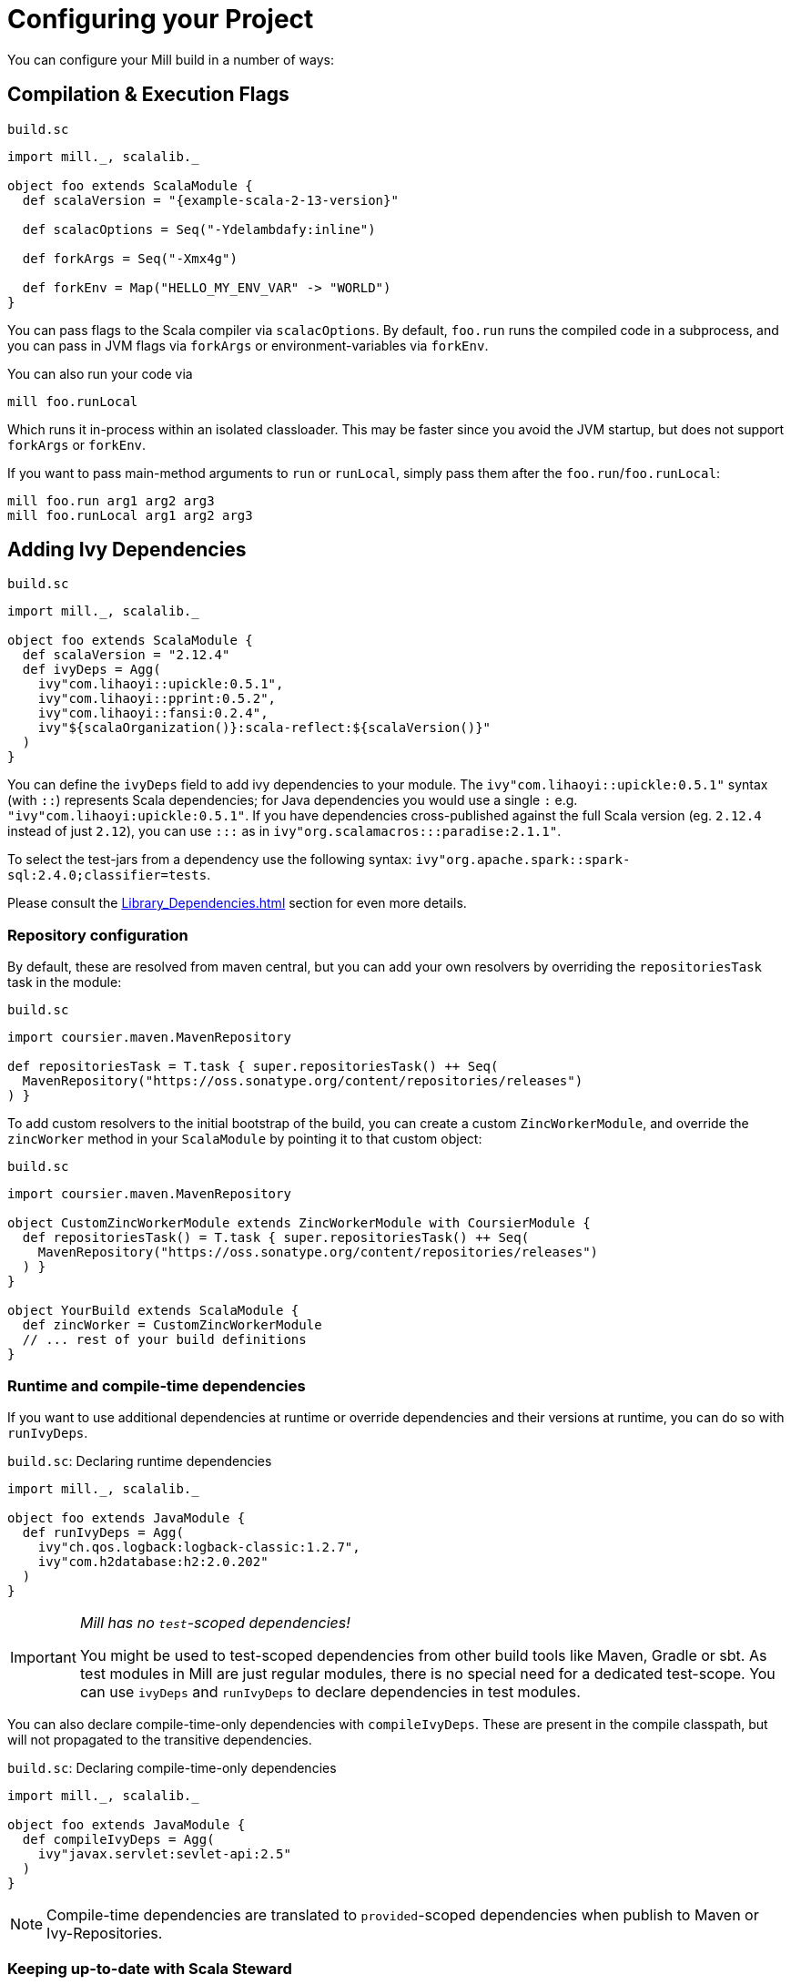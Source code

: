 = Configuring your Project
:page-aliases: Configuring_Mill.adoc

You can configure your Mill build in a number of ways:

== Compilation & Execution Flags

.`build.sc`
[source,scala,subs="attributes,verbatim"]
----
import mill._, scalalib._

object foo extends ScalaModule {
  def scalaVersion = "{example-scala-2-13-version}"

  def scalacOptions = Seq("-Ydelambdafy:inline")

  def forkArgs = Seq("-Xmx4g")

  def forkEnv = Map("HELLO_MY_ENV_VAR" -> "WORLD")
}

----

You can pass flags to the Scala compiler via `scalacOptions`. By default,
`foo.run` runs the compiled code in a subprocess, and you can pass in JVM flags
via `forkArgs` or environment-variables via `forkEnv`.

You can also run your code via

[source,bash]
----
mill foo.runLocal
----

Which runs it in-process within an isolated classloader. This may be faster
since you avoid the JVM startup, but does not support `forkArgs` or `forkEnv`.

If you want to pass main-method arguments to `run` or `runLocal`, simply pass
them after the `foo.run`/`foo.runLocal`:

[source,bash]
----
mill foo.run arg1 arg2 arg3
mill foo.runLocal arg1 arg2 arg3
----

== Adding Ivy Dependencies

.`build.sc`
[source,scala,subs="attributes,verbatim"]
----
import mill._, scalalib._

object foo extends ScalaModule {
  def scalaVersion = "2.12.4"
  def ivyDeps = Agg(
    ivy"com.lihaoyi::upickle:0.5.1",
    ivy"com.lihaoyi::pprint:0.5.2",
    ivy"com.lihaoyi::fansi:0.2.4",
    ivy"${scalaOrganization()}:scala-reflect:${scalaVersion()}"
  )
}
----

You can define the `ivyDeps` field to add ivy dependencies to your module. The
`ivy"com.lihaoyi::upickle:0.5.1"` syntax (with `::`) represents Scala
dependencies; for Java dependencies you would use a single `:` e.g.
`"ivy"com.lihaoyi:upickle:0.5.1"`. If you have dependencies cross-published
against the full Scala version (eg. `2.12.4` instead of just `2.12`),
you can use `:::` as in `ivy"org.scalamacros:::paradise:2.1.1"`.

To select the test-jars from a dependency use the following syntax:
`ivy"org.apache.spark::spark-sql:2.4.0;classifier=tests`.

Please consult the xref:Library_Dependencies.adoc[] section for even more details.

=== Repository configuration

By default, these are resolved from maven central, but you can add your own
resolvers by overriding the `repositoriesTask` task in the module:

.`build.sc`
[source,scala]
----
import coursier.maven.MavenRepository

def repositoriesTask = T.task { super.repositoriesTask() ++ Seq(
  MavenRepository("https://oss.sonatype.org/content/repositories/releases")
) }
----

To add custom resolvers to the initial bootstrap of the build, you can create a
custom `ZincWorkerModule`, and override the `zincWorker` method in your
`ScalaModule` by pointing it to that custom object:

.`build.sc`
[source,scala]
----
import coursier.maven.MavenRepository

object CustomZincWorkerModule extends ZincWorkerModule with CoursierModule {
  def repositoriesTask() = T.task { super.repositoriesTask() ++ Seq(
    MavenRepository("https://oss.sonatype.org/content/repositories/releases")
  ) }
}

object YourBuild extends ScalaModule {
  def zincWorker = CustomZincWorkerModule
  // ... rest of your build definitions
}
----

=== Runtime and compile-time dependencies

If you want to use additional dependencies at runtime or override dependencies and their versions at runtime, you can do so with `runIvyDeps`.

.`build.sc`: Declaring runtime dependencies
[source,scala]
----
import mill._, scalalib._

object foo extends JavaModule {
  def runIvyDeps = Agg(
    ivy"ch.qos.logback:logback-classic:1.2.7",
    ivy"com.h2database:h2:2.0.202"
  )
}
----

[IMPORTANT]
--
_Mill has no `test`-scoped dependencies!_

You might be used to test-scoped dependencies from other build tools like Maven, Gradle or sbt.
As test modules in Mill are just regular modules, there is no special need for a dedicated test-scope.
You can use `ivyDeps` and `runIvyDeps` to declare dependencies in test modules.
--

You can also declare compile-time-only dependencies with `compileIvyDeps`.
These are present in the compile classpath, but will not propagated to the transitive dependencies.

.`build.sc`: Declaring compile-time-only dependencies
[source,scala]
----
import mill._, scalalib._

object foo extends JavaModule {
  def compileIvyDeps = Agg(
    ivy"javax.servlet:sevlet-api:2.5"
  )
}
----

NOTE: Compile-time dependencies are translated to `provided`-scoped dependencies when publish to Maven or Ivy-Repositories.

=== Keeping up-to-date with Scala Steward

It's always a good idea to keep your dependencies up-to-date.

If your project is hosted on GitHub, GitLab, or Bitbucket, you can use https://github.com/scala-steward-org/scala-steward[Scala Steward] to automatically open a pull request to update your dependencies whenever there is a newer version available.

TIP: Scala Steward can also keep your xref:Installation.adoc#_automatic_mill_updates[Mill version up-to-date].



== Adding a Test Suite

.`build.sc`
[source,scala,subs="attributes,verbatim"]
----
import mill._, scalalib._

object foo extends ScalaModule {
  def scalaVersion = "{example-scala-2-13-version}"

  object test extends Tests {
    def ivyDeps = Agg(ivy"com.lihaoyi::utest:{example-utest-version}")
    def testFramework = "utest.runner.Framework"
  }
}
----

For convenience, you can also use one of the predefined test frameworks:

* `TestModule.Junit4`
* `TestModule.Junit5`
* `TestModule.TestNg`
* `TestModule.Munit`
* `TestModule.ScalaTest`
* `TestModule.Specs2`
* `TestModule.Utest`
* `TestModule.ZIOTest`


.`build.sc`: `ScalaModule` with UTest tests using the predefined `TestModule.Utest`
[source,scala,subs="attributes,verbatim"]
----
import mill._, scalalib._

object foo extends ScalaModule {
  def scalaVersion = "{example-scala-2-13-version}"

  object test extends Tests with TestModule.Utest {
    def ivyDeps = Agg(ivy"com.lihaoyi::utest:{example-utest-version}")
  }
}
----



* {mill-github-url}/releases/download/{mill-last-tag}/{mill-last-tag}-example-3.zip[Example 3]

You can define a test suite by creating a nested module extending `Tests`, and
specifying the ivy coordinates and name of your test framework. This expects the
tests to be laid out as follows:

----
build.sc
foo/
    src/
        Example.scala
    resources/
        ...
    test/
        src/
            ExampleTest.scala
        resources/
            ...
out/
    foo/
        ...
        test/
            ...
----

The above example can be run via

[source,bash]
----
mill foo.test
----

By default, tests are run in a subprocess, and `forkArg` and `forkEnv` can be
overridden to pass JVM flags &amp; environment variables. You can also use

[source,bash]
----
mill foo.test.testLocal
----

To run tests in-process in an isolated classloader.

If you want to pass any arguments to the test framework, simply put them after
`foo.test` in the command line. e.g. {utest-github-url}[uTest]
lets you pass in a selector to decide which test to run, which in Mill would be:

[source,bash]
----
mill foo.test foo.MyTestSuite.testCaseName
----

You can define multiple test suites if you want, e.g.:

.`build.sc`
[source,scala,subs="attributes,verbatim"]
----
import mill._, scalalib._

object foo extends ScalaModule {
  def scalaVersion = "{example-scala-2-13-version}"

  object test extends Tests with TestModule.Utest {
    def ivyDeps = Agg(ivy"com.lihaoyi::utest:{example-utest-version}")
  }
  object integration extends Tests with TestModule.Utest {
    def ivyDeps = Agg(ivy"com.lihaoyi::utest:{example-utest-version}")
  }
}
----

Each of which will expect their sources to be in their respective `foo/test` and
`foo/integration` folder.

`Tests` modules are ``ScalaModule``s like any other, and all the same
configuration options apply.

== Custom Test Frameworks

Integrating with test frameworks like Scalatest or specs2 is simply a matter of adding it to `ivyDeps` and specifying the `testFramework` you want to use.

Scalatest example:

.`build.sc`
[source,scala,subs="attributes,verbatim"]
----
import mill._, scalalib._

object foo extends ScalaModule {
  def scalaVersion = "{example-scala-2-13-version}"

  object test extends Tests with TestModule.ScalaTest {
    def ivyDeps = Agg(ivy"org.scalatest::scalatest:3.0.4")
  }
}
----

Specs2 example:

.`build.sc`
[source,scala,subs="attributes,verbatim"]
----
import mill._, scalalib._

object foo extends ScalaModule {
  def scalaVersion = "{example-scala-2-13-version}"

  object test extends Tests with TestModule.Specs2 {
    def ivyDeps = Agg(ivy"org.specs2::specs2-core:4.6.0")
  }
}
----

ZIO-test example:

.`build.sc`
[source,scala,subs="attributes,verbatim"]
----
import mill._, scalalib._

object foo extends ScalaModule {
  def scalaVersion = "{example-scala-3-version}"

  object test extends Tests with TestModule.ZIOTest {
    def ivyDeps = Agg(
      ivy"dev.zio::zio-test:2.0.12",
      ivy"dev.zio::zio-test-sbt:2.0.12",
    )
  }
}
----

After that, you can follow the instructions in <<_adding_a_test_suite>>, and use `mill foo.test` as usual, or pass args to the test suite via `mill foo.test arg1 arg2 arg3`.

== Scala Compiler Plugins

.`build.sc`
[source,scala,subs="attributes,verbatim"]
----
import mill._, scalalib._

object foo extends ScalaModule {
  def scalaVersion = "{example-scala-2-13-version}"

  def compileIvyDeps = Agg(ivy"com.lihaoyi:::acyclic:0.1.7")
  def scalacOptions = Seq("-P:acyclic:force")
  def scalacPluginIvyDeps = Agg(ivy"com.lihaoyi:::acyclic:0.1.7")
}
----

You can use Scala compiler plugins by setting `scalacPluginIvyDeps`. The above
example also adds the plugin to `compileIvyDeps`, since that plugin's artifact
is needed on the compilation classpath (though not at runtime).

NOTE: Remember that compiler plugins are published against the full Scala
version (eg. 2.13.8 instead of just 2.13), so when including them make sure to
use the  `:::` syntax shown above in the example.

== Generating API Documentation

To generate API documenation you can use the `docJar` task on the module you'd
like to create the documenation for. For example, given a module called
`example` you could do:

[source, bash]
----
mill example.docJar
----

This will result in your `javaDoc` being created in
`out/app/docJar.dest/javadoc`.

For both Scala and Java modules there may be extra options that you'd like to
pass specifically to either `javadoc` or `scaladoc`. You can pass these with
`javadocOptions` and `scalaDocOptions` respectively.

.`build.sc`
[source,scala]
----
import mill._, scalalib._

object example extends ScalaModule {
  def scalaVersion = "3.1.3"

  def scalaDocOptions = Seq(
    "-siteroot",
    "mydocs",
    "-no-link-warnings"
  )
}
----

=== Scaladoc 3 Site Generation

When using Scala 3 you're also able to use Scaladoc to generate a full static
site next to your API documenation. This can include general documenation for
your project and even a blog. While you can find the full documenation for this
in the https://docs.scala-lang.org/scala3/guides/scaladoc/index.html[Scala 3
docs], below you'll find some useful information to help you generate this with
Mill.

By default, Mill will consider the _site root_ as it's called in
https://docs.scala-lang.org/scala3/guides/scaladoc/static-site.html[Scala 3
docs], to be the value of `docResources()`. It will look there for your
`_docs/` and your `_blog/` directory if any exist. Let's pretend we have a
project called `example` defined like this:

.`build.sc`
[source,scala]
----
import mill._, scalalib._

object example extends ScalaModule {
  def scalaVersion = "3.1.3"
}
----

Your project structure for this would look something like this:

----
.
├── build.sc
├── example
│  ├── docs
│  │  ├── _blog
│  │  │  ├── _posts
│  │  │  │  └── 2022-08-14-hello-world.md
│  │  │  └── index.md
│  │  └── _docs
│  │     ├── getting-started.md
│  │     ├── index.html
│  │     └── index.md
│  └── src
│     └── example
│        └── Hello.scala
----

After generating your docs with `mill example.docJar` you'll find by opening
your `out/app/docJar.dest/javadoc/index.html` locally in your browser you'll
have a full static site including your API docs, your blog, and your
documenation!

== Reformatting your code

Mill supports code formatting via https://scalameta.org/scalafmt/[scalafmt] out of the box.

To have a formatting per-module you need to make your module extend `mill.scalalib.scalafmt.ScalafmtModule`:

.`build.sc`
[source,scala,subs="attributes,verbatim"]
----
import mill._, scalalib._, scalafmt._

object foo extends ScalaModule with ScalafmtModule {
  def scalaVersion = "{example-scala-2-13-version}"
}
----

Now you can reformat code with `mill foo.reformat` command, or only check for misformatted files with `mill foo.checkFormat`.

You can also reformat your project's code globally with `+mill mill.scalalib.scalafmt.ScalafmtModule/reformatAll __.sources+` command,
or only check the code's format with `+mill mill.scalalib.scalafmt.ScalafmtModule/checkFormatAll __.sources+`.
It will reformat all sources that matches `+__.sources+` query.

If you add a `.scalafmt.conf` file at the root of you project, it will be used
to configure formatting. It can contain a `version` key to specify the scalafmt
version used to format your code. See the
https://scalameta.org/scalafmt/docs/configuration.html[scalafmt configuration documentation]
for details.

== Common Configuration

.`build.sc`
[source,scala,subs="attributes,verbatim"]
----
import mill._, scalalib._

trait CommonModule extends ScalaModule {
  def scalaVersion = "{example-scala-2-13-version}"
}

object foo extends CommonModule
object bar extends CommonModule {
  def moduleDeps = Seq(foo)
}
----

You can extract out configuration common to multiple modules into a `trait` that
those modules extend. This is useful for providing convenience &amp; ensuring
consistent configuration: every module often has the same scala-version, uses
the same testing framework, etc. and all that can be extracted out into the
`trait`.

== Global configuration

Mill builds on ammonite which allows you to
http://ammonite.io/#ScriptPredef[define global configuration]. Depending on
how you start mill, one of two files will be loaded. For the build REPL
(`--repl` or `-i` without specifying a target), `~/.mill/ammonite/predef.sc`
will be loaded, and for builds from the command line the file
`~/.mill/ammonite/predefScript.sc` will be included. You might want to create
a symlink from one to the other to avoid duplication.

Example `~/.mill/ammonite/predef.sc`

.`~/.mill/ammonite/predef.sc`
[source,scala]
----
val nexusUser = "myuser"
val nexusPassword = "mysecret"
----

Everything declared in the above file will be available to any build you run.

[source,scala]
----
  def repositories = super.repositories ++ Seq(
    // login and pass are globally configured
    MavenRepository("https://nexus.mycompany.com/repository/maven-releases", authentication = Some(coursier.core.Authentication(nexusUser, nexusPassword)))
  )
----

== Custom Tasks

.`build.sc`
[source,scala,subs="attributes,verbatim"]
----
import mill._, scalalib._

object foo extends ScalaModule {
  def scalaVersion = "{example-scala-2-13-version}"
}

def lineCount = T {

  foo.sources().flatMap(ref => os.walk(ref.path)).filter(os.isFile).flatMap(os.read.lines).size
}

def printLineCount() = T.command {
  println(lineCount())
}
----

You can define new cached Targets using the `T {...}` syntax, depending on
existing Targets e.g. `foo.sources` via the `foo.sources()` syntax to extract
their current value, as shown in `lineCount` above. The return-type of a Target
has to be JSON-serializable (using
https://github.com/lihaoyi/upickle[uPickle]) and the Target is cached when
first run until its inputs change (in this case, if someone edits the
`foo.sources` files which live in `foo/src`. Cached Targets cannot take
parameters.

You can print the value of your custom target using `show`, e.g.

[source,bash]
----
mill show lineCount
----

You can define new un-cached Commands using the `T.command {...}` syntax. These
are un-cached and re-evaluate every time you run them, but can take parameters.
Their return type needs to be JSON-writable as well, or `(): Unit` if you want
to return nothing.

Your custom targets can depend on each other using the `def bar = T {... foo()
...}` syntax, and you can create arbitrarily long chains of dependent targets.
Mill will handle the re-evaluation and caching of the targets' output for you,
and will provide you a `T.dest` folder for you to use as scratch space or
to store files you want to return.

Custom targets and commands can contain arbitrary code. Whether you want to
download files (e.g. using `mill.modules.Util.download`), shell-out to Webpack
to compile some Javascript, generate sources to feed into a compiler, or create
some custom jar/zip assembly with the files you want (e.g. using
`mill.modules.Jvm.createJar`), all of these can simply be custom targets with
your code running in the `T {...}` block.

== Custom Modules

.`build.sc`
[source,scala,subs="attributes,verbatim"]
----
import mill._, scalalib._

object qux extends Module {
  object foo extends ScalaModule {
    def scalaVersion = "{example-scala-2-13-version}"
  }
  object bar extends ScalaModule {
    def moduleDeps = Seq(foo)
    def scalaVersion = "{example-scala-2-13-version}"
  }
}
----

Not every Module needs to be a `ScalaModule`; sometimes you just want to group
things together for neatness. In the above example, you can run `foo` and `bar`
namespaced inside `qux`:

[source,bash]
----
mill qux.foo.compile
mill qux.bar.run
----

You can also define your own module traits, with their own set of custom tasks,
to represent other things e.g. Javascript bundles, docker image building,:

.`build.sc`
[source,scala,subs="attributes,verbatim"]
----
trait MySpecialModule extends Module {
  ...
}
object foo extends MySpecialModule
object bar extends MySpecialModule
----

== Module/Task Names

.`build.sc`
[source,scala,subs="attributes,verbatim"]
----
import mill._
import mill.scalalib._

object `hyphenated-module` extends Module {
  def `hyphenated-target` = T{
    println("This is a hyphenated target in a hyphenated module.")
  }
}

object unhyphenatedModule extends Module {
  def unhyphenated_target = T{
    println("This is an unhyphenated target in an unhyphenated module.")
  }
  def unhyphenated_target2 = T{
    println("This is the second unhyphenated target in an unhyphenated module.")
  }
}
----

Mill modules and tasks may be composed of the following character types:

* Alphanumeric (A-Z, a-z, and 0-9)
* Underscore (`_`)
* Hyphen (`-`)

Due to Scala naming restrictions, module and task names with hyphens must be surrounded by back-ticks (```).

Using hyphenated names at the command line is unaffected by these restrictions.

[source,bash]
----
mill hyphenated-module.hyphenated-target
mill unhyphenatedModule.unhyphenated_target
mill unhyphenatedModule.unhyphenated_target2
----

== Overriding Tasks

.`build.sc`
[source,scala,subs="attributes,verbatim"]
----
import mill._, scalalib._

object foo extends ScalaModule {
  def scalaVersion = "{example-scala-2-13-version}"
  def compile = T {
    println("Compiling...")
    super.compile()
  }
  def run(args: String*) = T.command {
    println("Running..." + args.mkString(" "))
    super.run(args:_*)
  }
}
----

You can re-define targets and commands to override them, and use `super` if you
want to refer to the originally defined task. The above example shows how to
override `compile` and `run` to add additional logging messages, but you can
also override `ScalaModule#generatedSources` to feed generated code to your
compiler, `ScalaModule#prependShellScript` to make your assemblies executable,
or `ScalaModule#console` to use the Ammonite REPL instead of the normal Scala
REPL.

In Mill builds the `override` keyword is optional.

== Unmanaged Jars

.`build.sc`
[source,scala,subs="attributes,verbatim"]
----
import mill._, scalalib._

object foo extends ScalaModule {
  def scalaVersion = "{example-scala-2-13-version}"
  def unmanagedClasspath = T {
    if (!os.exists(millSourcePath / "lib")) Agg()
    else Agg.from(os.list(millSourcePath / "lib").map(PathRef(_)))
  }
}
----

You can override `unmanagedClasspath` to point it at any jars you place on the
filesystem, e.g. in the above snippet any jars that happen to live in the
`foo/lib/` folder.

== Defining a Main Class

.`build.sc`
[source,scala,subs="attributes,verbatim"]
----
import mill._, scalalib._

object foo extends ScalaModule {
  def scalaVersion = "{example-scala-2-13-version}"
  def mainClass = Some("foo.bar.Baz")
}
----

Mill's `foo.run` by default will discover which main class to run from your
compilation output, but if there is more than one or the main class comes from
some library you can explicitly specify which one to use. This also adds the
main class to your `foo.jar` and `foo.assembly` jars.

== Merge/exclude/relocate files from assembly

When you make a runnable jar of your project with `assembly` command,
you may want to exclude some files from a final jar (like signature files, and manifest files from library jars),
and merge duplicated files (for instance `reference.conf` files from library dependencies).

By default mill excludes all `+*.sf+`, `+*.dsa+`, `+*.rsa+`, and `META-INF/MANIFEST.MF` files from assembly, and concatenates all `reference.conf` files.
You can also define your own merge/exclude rules.

.`build.sc`
[source,scala,subs="attributes,verbatim"]
----
import mill._, scalalib._
import mill.modules.Assembly._

object foo extends ScalaModule {
  def scalaVersion = "{example-scala-2-13-version}"
  def assemblyRules = Seq(
    Rule.Append("application.conf"), // all application.conf files will be concatenated into single file
    Rule.AppendPattern(".*\\.conf"), // all *.conf files will be concatenated into single file
    Rule.ExcludePattern(".*\\.temp"), // all *.temp files will be excluded from a final jar
    Rule.Relocate("shapeless.**", "shade.shapless.@1") // the `shapeless` package will be shaded under the `shade` package
  )
}
----

== Downloading Non-Maven Jars

.`build.sc`
[source,scala,subs="attributes,verbatim"]
----
import mill._, scalalib._

object foo extends ScalaModule {
  def scalaVersion = "{example-scala-2-13-version}"
  def unmanagedClasspath = Agg(
    mill.modules.Util.download(
      "https://github.com/williamfiset/FastJavaIO/releases/download/v1.0/fastjavaio.jar",
      os.rel / "fastjavaio.jar"
    )
  )
}
----

You can also override `unmanagedClasspath` to point it at jars that you want to
download from arbitrary URLs. Note that targets like `unmanagedClasspath` are
cached, so your jar is downloaded only once and re-used indefinitely after that.


== Using the Ammonite Repl / Scala console

All ``ScalaModule``s have a `console` and a `repl` target, to start a Scala console or an Ammonite Repl.

To use the latter, you can (and sometimes need to) customize the Ammonite version to work with your selected Scala version.
The default Ammonite version is the one, which is used by Mill internally (Mill's `build.sc` is an Ammonite script, after all).
But depending on the Scala version you are using, there is probably no matching Ammonite release available.
In order to start the repl, you have to specify a different available Ammonite version.

.Example: Overriding `ammoniteVersion` to select a release compatible to the `scalaVersion`
[source,scala,subs="attributes,verbatim"]
----
import mill._. scalalib._

object foo extends ScalaModule {
  def scalaVersion = "2.12.6"
  def ammoniteVersion = "2.4.0"
}
----

[TIP]
--
_Why is Ammonite tied to the exact Scala version?_

This is because Ammonite depends on the Scala compiler.
In contrast to the Scala library, compiler releases do not guarantee any binary compatibility between releases.
As a consequence, Ammonite needs full Scala version specific releases.

The older your used Mill version or the newer the Scala version you want to use, the higher is the risk that the default Ammonite version will not match.
--
